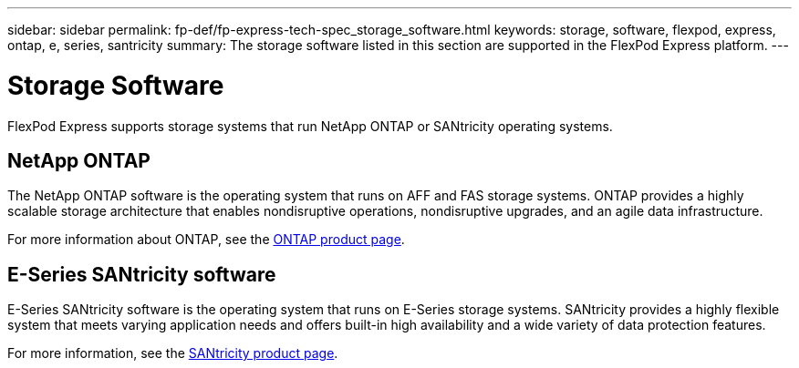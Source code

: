 ---
sidebar: sidebar
permalink: fp-def/fp-express-tech-spec_storage_software.html
keywords: storage, software, flexpod, express, ontap, e, series, santricity
summary: The storage software listed in this section are supported in the FlexPod Express platform.
---

= Storage Software
:hardbreaks:
:nofooter:
:icons: font
:linkattrs:
:imagesdir: ./../media/

//
// This file was created with NDAC Version 2.0 (August 17, 2020)
//
// 2021-05-20 13:19:48.578185
//

FlexPod Express supports storage systems that run NetApp ONTAP or SANtricity operating systems.

== NetApp ONTAP

The NetApp ONTAP software is the operating system that runs on AFF and FAS storage systems. ONTAP provides a highly scalable storage architecture that enables nondisruptive operations, nondisruptive upgrades, and an agile data infrastructure.

For more information about ONTAP, see the http://www.netapp.com/us/products/platform-os/ontap/index.aspx[ONTAP product page^].

== E-Series SANtricity software

E-Series SANtricity software is the operating system that runs on E-Series storage systems. SANtricity provides a highly flexible system that meets varying application needs and offers built-in high availability and a wide variety of data protection features.

For more information, see the http://www.netapp.com/us/products/platform-os/santricity/index.aspx[SANtricity product page^].

